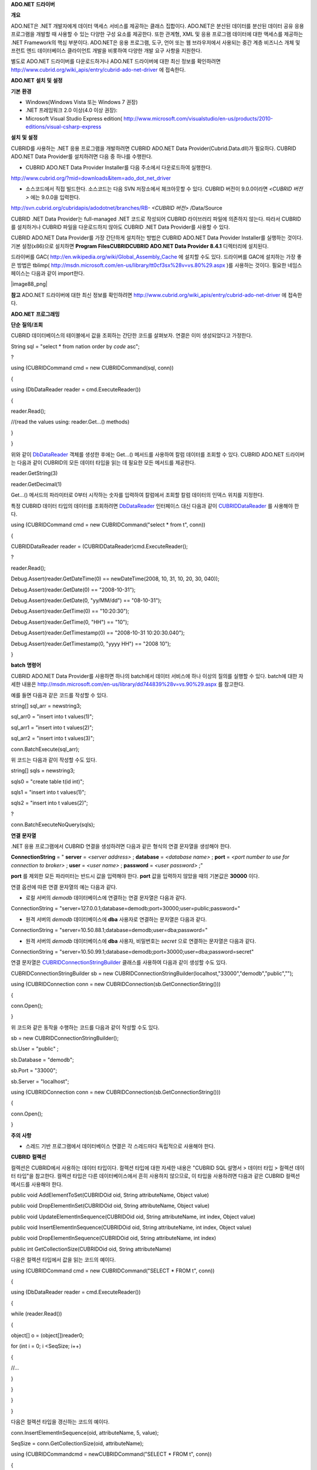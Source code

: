 
**ADO.NET**
**드라이버**

**개요**

ADO.NET은 .NET 개발자에게 데이터 액세스 서비스를 제공하는 클래스 집합이다. ADO.NET은 분산된 데이터를 분산된 데이터 공유 응용 프로그램을 개발할 때 사용할 수 있는 다양한 구성 요소를 제공한다. 또한 관계형, XML 및 응용 프로그램 데이터에 대한 액세스를 제공하는 .NET Framework의 핵심 부분이다. ADO.NET은 응용 프로그램, 도구, 언어 또는 웹 브라우저에서 사용되는 중간 계층 비즈니스 개체 및 프런트 엔드 데이터베이스 클라이언트 개발을 비롯하여 다양한 개발 요구 사항을 지원한다.

별도로 ADO.NET 드라이버를 다운로드하거나 ADO.NET 드라이버에 대한 최신 정보를 확인하려면
`http://www.cubrid.org/wiki_apis/entry/cubrid-ado-net-driver <http://www.cubrid.org/wiki_apis/entry/cubrid-ado-net-driver>`_
에 접속한다.

**ADO.NET**
**설치**
**및**
**설정**

**기본**
**환경**

*   Windows(Windows Vista 또는 Windows 7 권장)



*   .NET 프레임워크 2.0 이상(4.0 이상 권장):



*   Microsoft Visual Studio Express edition(
    `http://www.microsoft.com/visualstudio/en-us/products/2010-editions/visual-csharp-express <http://www.microsoft.com/visualstudio/en-us/products/2010-editions/visual-csharp-express>`_



**설치**
**및**
**설정**

CUBRID를 사용하는 .NET 응용 프로그램을 개발하려면 CUBRID ADO.NET Data Provider(Cubrid.Data.dll)가 필요하다. CUBRID ADO.NET Data Provider를 설치하려면 다음 중 하나를 수행한다.

*   CUBRID ADO.NET Data Provider Installer를 다음 주소에서 다운로드하여 실행한다.



`http://www.cubrid.org/?mid=downloads&item=ado_dot_net_driver <http://www.cubrid.org/?mid=downloads&item=ado_dot_net_driver>`_

*   소스코드에서 직접 빌드한다. 소스코드는 다음 SVN 저장소에서 체크아웃할 수 있다. CUBRID 버전이 9.0.0이라면
    *<CUBRID 버전>*
    에는 9.0.0을 입력한다.



http://svn.cubrid.org/cubridapis/adodotnet/branches/RB-
*<CUBRID 버전>*
/Data/Source

CUBRID .NET Data Provider는 full-managed .NET 코드로 작성되어 CUBRID 라이브러리 파일에 의존하지 않는다. 따라서 CUBRID를 설치하거나 CUBRID 파일을 다운로드하지 않아도 CUBRID .NET Data Provider를 사용할 수 있다.

CUBRID ADO.NET Data Provider를 가장 간단하게 설치하는 방법은 CUBRID ADO.NET Data Provider Installer를 실행하는 것이다. 기본 설정(x86)으로 설치하면
**Program Files\CUBRID\CUBRID ADO.NET Data Provider 8.4.1**
디렉터리에 설치된다.

드라이버를 GAC(
`http://en.wikipedia.org/wiki/Global_Assembly_Cache <http://en.wikipedia.org/wiki/global_assembly_cache>`_
에 설치할 수도 있다. 드라이버를 GAC에 설치하는 가장 좋은 방법은 tblimp(
`http://msdn.microsoft.com/en-us/library/tt0cf3sx%28v=vs.80%29.aspx <http://msdn.microsoft.com/en-us/library/tt0cf3sx%28v=vs.80%29.aspx>`_
)를 사용하는 것이다. 필요한 네임스페이스는 다음과 같이 import한다.

|image88_png|

**참고**
ADO.NET 드라이버에 대한 최신 정보를 확인하려면
`http://www.cubrid.org/wiki_apis/entry/cubrid-ado-net-driver <http://www.cubrid.org/wiki_apis/entry/cubrid-ado-net-driver>`_
에 접속한다.

**ADO.NET**
**프로그래밍**

**단순**
**질의/조회**

CUBRID 데이터베이스의 테이블에서 값을 조회하는 간단한 코드를 살펴보자. 연결은 이미 생성되었다고 가정한다.

String sql = "select * from nation order by `code` asc";

?

using (CUBRIDCommand cmd = new CUBRIDCommand(sql, conn))

{

using (DbDataReader reader = cmd.ExecuteReader())

{

reader.Read();

//(read the values using: reader.Get...() methods)

}

}

위와 같이
`DbDataReader <http://msdn.microsoft.com/en-us/library/system.data.common.dbdatareader.aspx>`_
객체를 생성한 후에는 Get...() 메서드를 사용하여 칼럼 데이터를 조회할 수 있다. CUBRID ADO.NET 드라이버는 다음과 같이 CUBRID의 모든 데이터 타입을 읽는 데 필요한 모든 메서드를 제공한다.

reader.GetString(3)

reader.GetDecimal(1)

Get...() 메서드의 파라미터로 0부터 시작하는 숫자를 입력하여 칼럼에서 조회할 칼럼 데이터의 인덱스 위치를 지정한다.

특정 CUBRID 데이터 타입의 데이터를 조회하려면
`DbDataReader <http://msdn.microsoft.com/en-us/library/system.data.common.dbdatareader.aspx>`_
인터페이스 대신 다음과 같이
`CUBRIDDataReader <http://www.cubrid.org/manual/api/ado.net/8.4.1/html/4d0a4cd3-4ac2-07d9-67db-097a8eb850ef.htm>`_
를 사용해야 한다.

using (CUBRIDCommand cmd = new CUBRIDCommand("select * from t", conn))

{

CUBRIDDataReader reader = (CUBRIDDataReader)cmd.ExecuteReader();

?

reader.Read();

Debug.Assert(reader.GetDateTime(0) == newDateTime(2008, 10, 31, 10, 20, 30, 040));

Debug.Assert(reader.GetDate(0) == "2008-10-31");

Debug.Assert(reader.GetDate(0, "yy/MM/dd") == "08-10-31");

Debug.Assert(reader.GetTime(0) == "10:20:30");

Debug.Assert(reader.GetTime(0, "HH") == "10");

Debug.Assert(reader.GetTimestamp(0) == "2008-10-31 10:20:30.040");

Debug.Assert(reader.GetTimestamp(0, "yyyy HH") == "2008 10");

}

**batch**
**명령어**

CUBRID ADO.NET Data Provider를 사용하면 하나의 batch에서 데이터 서비스에 하나 이상의 질의를 실행할 수 있다. batch에 대한 자세한 내용은
`http://msdn.microsoft.com/en-us/library/dd744839%28v=vs.90%29.aspx <http://msdn.microsoft.com/en-us/library/dd744839%28v=vs.90%29.aspx>`_
를 참고한다.

예를 들면 다음과 같은 코드를 작성할 수 있다.

string[] sql_arr = newstring3;

sql_arr0 = "insert into t values(1)";

sql_arr1 = "insert into t values(2)";

sql_arr2 = "insert into t values(3)";

conn.BatchExecute(sql_arr);

위 코드는 다음과 같이 작성할 수도 있다.

string[] sqls = newstring3;

sqls0 = "create table t(id int)";

sqls1 = "insert into t values(1)";

sqls2 = "insert into t values(2)";

?

conn.BatchExecuteNoQuery(sqls);

**연결**
**문자열**

.NET 응용 프로그램에서 CUBRID 연결을 생성하려면 다음과 같은 형식의 연결 문자열을 생성해야 한다.

**ConnectionString**
= "
**server**
=
*<server address>*
;
**database**
=
*<database name>*
;
**port**
=
*<port number to use for connection to broker>*
;
**user**
=
*<user name>*
;
**password**
=
*<user password>*
;"

**port**
를 제외한 모든 파라미터는 반드시 값을 입력해야 한다.
**port**
값을 입력하지 않았을 때의 기본값은
**30000**
이다.

연결 옵션에 따른 연결 문자열의 예는 다음과 같다.

*   로컬 서버의
    *demodb*
    데이터베이스에 연결하는 연결 문자열은 다음과 같다.



ConnectionString = "server=127.0.0.1;database=demodb;port=30000;user=public;password="

*   원격 서버의
    *demodb*
    데이터베이스에
    **dba**
    사용자로 연결하는 문자열은 다음과 같다.



ConnectionString = "server=10.50.88.1;database=demodb;user=dba;password="

*   원격 서버의
    *demodb*
    데이터베이스에
    **dba**
    사용자, 비밀번호는
    *secret*
    으로 연결하는 문자열은 다음과 같다.



ConnectionString = "server=10.50.99.1;database=demodb;port=30000;user=dba;password=secret"

연결 문자열은
`CUBRIDConnectionStringBuilder <http://www.cubrid.org/manual/api/ado.net/8.4.1/html/a093b61e-d064-4f4e-b007-73bc601c564c.htm>`_
클래스를 사용하여 다음과 같이 생성할 수도 있다.

CUBRIDConnectionStringBuilder sb = new CUBRIDConnectionStringBuilder(localhost,"33000","demodb","public","");

using (CUBRIDConnection conn = new CUBRIDConnection(sb.GetConnectionString()))

{

conn.Open();

}

위 코드와 같은 동작을 수행하는 코드를 다음과 같이 작성할 수도 있다.

sb = new CUBRIDConnectionStringBuilder();

sb.User = "public" ;

sb.Database = "demodb";

sb.Port = "33000";

sb.Server = "localhost";

using (CUBRIDConnection conn = new CUBRIDConnection(sb.GetConnectionString()))

{

conn.Open();

}

**주의**
**사항**

*   스레드 기반 프로그램에서 데이터베이스 연결은 각 스레드마다 독립적으로 사용해야 한다.



**CUBRID**
**컬렉션**

컬렉션은 CUBRID에서 사용하는 데이터 타입이다. 컬렉션 타입에 대한 자세한 내용은 "CUBRID SQL 설명서 > 데이터 타입 > 컬렉션 데이터 타입"을 참고한다. 컬렉션 타입은 다른 데이터베이스에서 흔히 사용하지 않으므로, 이 타입을 사용하려면 다음과 같은 CUBRID 컬렉션 메서드를 사용해야 한다.

public void AddElementToSet(CUBRIDOid oid, String attributeName, Object value)

public void DropElementInSet(CUBRIDOid oid, String attributeName, Object value)

public void UpdateElementInSequence(CUBRIDOid oid, String attributeName, int index, Object value)

public void InsertElementInSequence(CUBRIDOid oid, String attributeName, int index, Object value)

public void DropElementInSequence(CUBRIDOid oid, String attributeName, int index)

public int GetCollectionSize(CUBRIDOid oid, String attributeName)

다음은 컬렉션 타입에서 값을 읽는 코드의 예이다.

using (CUBRIDCommand cmd = new CUBRIDCommand("SELECT * FROM t", conn))

{

using (DbDataReader reader = cmd.ExecuteReader())

{

while (reader.Read())

{

object[] o = (object[])reader0;

for (int i = 0; i <SeqSize; i++)

{

//...

}

}

}

}

다음은 컬렉션 타입을 갱신하는 코드의 예이다.

conn.InsertElementInSequence(oid, attributeName, 5, value);

SeqSize = conn.GetCollectionSize(oid, attributeName);

using (CUBRIDCommandcmd = newCUBRIDCommand("SELECT * FROM t", conn))

{

using (DbDataReader reader = cmd.ExecuteReader())

{

while (reader.Read())

{

int[] expected = { 7, 1, 2, 3, 7, 4, 5, 6 };

object[] o = (object[])reader0;

}

}

}

conn.DropElementInSequence(oid, attributeName, 5);

SeqSize = conn.GetCollectionSize(oid, attributeName);

**BLOB/CLOB**
**사용**

CUBRID 2008 R4.0(8.4.0) 이상 버전에서는 GLO 데이터 타입을 더 이상 사용하지 않고 BLOB, CLOB와 같은 LOB 데이터 타입을 사용한다. 이 데이터 타입은 다른 데이터베이스에서 흔히 사용하지 않으므로, 이 타입을 사용하려면 CUBRID ADO.NET Data Provider가 제공하는 메서드를 사용해야 한다.

다음은 BLOB 데이터를 읽는 코드의 예이다.

CUBRIDCommand cmd = new CUBRIDCommand(sql, conn);

DbDataReader reader = cmd.ExecuteReader();

while (reader.Read())

{

CUBRIDBlobbImage = (CUBRIDBlob)reader0;

byte[] bytes = newbyte(int)bImage.BlobLength;

bytes = bImage.getBytes(1, (int)bImage.BlobLength);

//...

}

다음은 CLOB 데이터를 갱신하는 코드의 예이다.

string sql = "UPDATE t SET c = ?";

CUBRIDCommandcmd = new CUBRIDCommand(sql, conn);

?

CUBRIDClobClob = new CUBRIDClob(conn);

str = conn.ConnectionString; //Use the ConnectionString for testing

?

Clob.setString(1, str);

CUBRIDParameter param = new CUBRIDParameter();

param.ParameterName = "?";

param.CUBRIDDataType = CUBRIDDataType.CCI_U_TYPE_CLOB;

param.Value = Clob;

cmd.Parameters.Add(param);

cmd.ExecuteNonQuery();

**CUBRID**
**메타데이터**
**지원**

CUBRID ADO.NET Data Provider는 데이터베이스 메타데이터를 지원하는 메서드를 제공한다. 메타데이터를 지원하는 메서드는
`CUBRIDSchemaProvider <http://www.cubrid.org/manual/api/ado.net/8.4.1/html/d5aac1e7-a7e6-4b37-6d49-7fcf1502436e.htm>`_
클래스에 구현되어 있다.

public DataTable GetDatabases(string[] filters)

public DataTable GetTables(string[] filters)

public DataTable GetViews(string[] filters)

public DataTable GetColumns(string[] filters)

public DataTable GetIndexes(string[] filters)

public DataTable GetIndexColumns(string[] filters)

public DataTable GetExportedKeys(string[] filters)

public DataTable GetCrossReferenceKeys(string[] filters)

public DataTable GetForeignKeys(string[] filters)

public DataTable GetUsers(string[] filters)

public DataTable GetProcedures(string[] filters)

public static DataTable GetDataTypes()

public static DataTable GetReservedWords()

public static String[] GetNumericFunctions()

public static String[] GetStringFunctions()

public DataTable GetSchema(string collection, string[] filters)

다음은 데이터베이스에서 테이블의 목록을 얻는 코드의 예이다.

CUBRIDSchemaProvider schema = new CUBRIDSchemaProvider(conn);

DataTable dt = schema.GetTables(newstring[] { "%" });

?

Debug.Assert(dt.Columns.Count == 3);

Debug.Assert(dt.Rows.Count == 10);

?

Debug.Assert(dt.Rows00.ToString() == "demodb");

Debug.Assert(dt.Rows01.ToString() == "demodb");

Debug.Assert(dt.Rows02.ToString() == "stadium");

?

Get the list of Foreign Keys in a table:

?

CUBRIDSchemaProvider schema = new CUBRIDSchemaProvider(conn);

DataTable dt = schema.GetForeignKeys(newstring[] { "game" });

?

Debug.Assert(dt.Columns.Count == 9);

Debug.Assert(dt.Rows.Count == 2);

?

Debug.Assert(dt.Rows00.ToString() == "athlete");

Debug.Assert(dt.Rows01.ToString() == "code");

Debug.Assert(dt.Rows02.ToString() == "game");

Debug.Assert(dt.Rows03.ToString() == "athlete_code");

Debug.Assert(dt.Rows04.ToString() == "1");

Debug.Assert(dt.Rows05.ToString() == "1");

Debug.Assert(dt.Rows06.ToString() == "1");

Debug.Assert(dt.Rows07.ToString() == "fk_game_athlete_code");

Debug.Assert(dt.Rows08.ToString() == "pk_athlete_code");

다음은 테이블의 인덱스 목록을 얻는 코드의 예이다.

CUBRIDSchemaProvider schema = new CUBRIDSchemaProvider(conn);

DataTable dt = schema.GetIndexes(newstring[] { "game" });

?

Debug.Assert(dt.Columns.Count == 9);

Debug.Assert(dt.Rows.Count == 5);

?

Debug.Assert(dt.Rows32.ToString() == "pk_game_host_year_event_code_athlete_code"); //Index name

Debug.Assert(dt.Rows34.ToString() == "True"); //Is it a PK?

**DataTable**
**지원**

`DataTable <http://msdn.microsoft.com/en-us/library/system.data.datatable.aspx>`_
은 ADO.NET에서 가장 중심이 되는 객체로, CUBRID ADO.NET Data Provider는 다음과 같은 기능을 지원한다.

*   `DataTable <http://msdn.microsoft.com/en-us/library/system.data.datatable.aspx>`_
    데이터 채우기



*   기본 제공 명령어 구조:
    **INSERT**
    ,
    **UPDATE**
    ,
    **DELETE**



*   칼럼 메타데이터/속성



*   `DataSet <http://msdn.microsoft.com/en-us/library/system.data.dataset.aspx>`_
    ,
    `DataView <http://msdn.microsoft.com/en-us/library/system.data.dataview.aspx>`_
    상호 연결



칼럼 속성을 얻는 코드의 예는 다음과 같다.

String sql = "select * from nation";

CUBRIDDataAdapter da = new CUBRIDDataAdapter();

da.SelectCommand = new CUBRIDCommand(sql, conn);

DataTable dt = newDataTable("nation");

da.FillSchema(dt, SchemaType.Source);//To retrieve all the column properties you have to use the FillSchema() method

?

Debug.Assert(dt.Columns0.ColumnName == "code");

Debug.Assert(dt.Columns0.AllowDBNull == false);

Debug.Assert(dt.Columns0.DefaultValue.ToString() == "");

Debug.Assert(dt.Columns0.Unique == true);

Debug.Assert(dt.Columns0.DataType == typeof(System.String));

Debug.Assert(dt.Columns0.Ordinal == 0);

Debug.Assert(dt.Columns0.Table == dt);

**INSERT**
문 지원 기능을 이용하여 테이블에 값을 삽입하는 코드의 예는 다음과 같다.

String sql = " select * from nation order by `code` asc";

using (CUBRIDDataAdapter da = new CUBRIDDataAdapter(sql, conn))

{

using (CUBRIDDataAdapter daCmd = new CUBRIDDataAdapter(sql, conn))

??{

CUBRIDCommandBuildercmdBuilder = new CUBRIDCommandBuilder(daCmd);

da.InsertCommand = cmdBuilder.GetInsertCommand();

??}

?

DataTable dt = newDataTable("nation");

??da.Fill(dt);

?

DataRow newRow = dt.NewRow();

??newRow"code" = "ZZZ";

??newRow"name" = "ABCDEF";

??newRow"capital" = "MyXYZ";

??newRow"continent" = "QWERTY";

??dt.Rows.Add(newRow);

da.Update(dt);

**트랜잭션**

CUBRID ADO.NET Data Provider는 직접 SQL 트랜잭션(direct-SQL transaction)과 비슷한 방법으로 트랜잭션 지원을 구현한다. 다음은 트랜잭션을 사용하는 코드의 예이다.

conn.BeginTransaction();

?

string sql = "create table t(idx integer)";

using (CUBRIDCommand command = new CUBRIDCommand(sql, conn))

{

command.ExecuteNonQuery();

}

?

conn.Rollback();

?

conn.BeginTransaction();

?

sql = "create table t(idx integer)";

using (CUBRIDCommand command = new CUBRIDCommand(sql, conn))

{

command.ExecuteNonQuery();

}

?

conn.Commit();

**파라미터**
**사용**

CUBRID에서는 위치 기반 파라미터만 지원하며 명명된 파라미터는 지원하지 않으므로, CUBRID ADO.NET Data Provider는 위치 기반 파라미터 지원을 구현한다. 파라미터 이름은 자유롭게 사용할 수 있으며 파라미터 이름 앞에는 물음표 기호를 붙여야 한다. 파라미터를 선언하고 초기화할 때 반드시 파라미터의 순서를 지켜야 한다.

다음은 파라미터를 사용하여 SQL문을 실행하는 코드의 예이다. 다음 코드에서 중요한 것은
**Add**
() 메서드가 호출되는 순서이다.

using (CUBRIDCommand cmd = new CUBRIDCommand("insert into t values(?, ?)", conn))

{

CUBRIDParameter p1 = new CUBRIDParameter("?p1", CUBRIDDataType.CCI_U_TYPE_INT);

p1.Value = 1;

cmd.Parameters.Add(p1);

?

CUBRIDParameter p2 = new CUBRIDParameter("?p2", CUBRIDDataType.CCI_U_TYPE_STRING);

p2.Value = "abc";

cmd.Parameters.Add(p2);

?

cmd.ExecuteNonQuery();

}

**오류**
**코드**
**및**
**메시지**

다음은 CUBRID ADO.NET Data Provider를 사용하면서 오류가 발생할 때 나타나는 오류이다.

+--------------+------------------------+-----------------------------------------------------------------------+
| **오류 코드 번호** | **오류 코드**              | **오류 메시지**                                                            |
|              |                        |                                                                       |
+--------------+------------------------+-----------------------------------------------------------------------+
| 0            | ER_NO_ERROR            | "No Error"                                                            |
|              |                        |                                                                       |
+--------------+------------------------+-----------------------------------------------------------------------+
| 1            | ER_NOT_OBJECT          | "Index's Column is Not Object"                                        |
|              |                        |                                                                       |
+--------------+------------------------+-----------------------------------------------------------------------+
| 2            | ER_DBMS                | "Server error"                                                        |
|              |                        |                                                                       |
+--------------+------------------------+-----------------------------------------------------------------------+
| 3            | ER_COMMUNICATION       | "Cannot communicate with the broker"                                  |
|              |                        |                                                                       |
+--------------+------------------------+-----------------------------------------------------------------------+
| 4            | ER_NO_MORE_DATA        | "Invalid dataReader position"                                         |
|              |                        |                                                                       |
+--------------+------------------------+-----------------------------------------------------------------------+
| 5            | ER_TYPE_CONVERSION     | "DataType conversion error"                                           |
|              |                        |                                                                       |
+--------------+------------------------+-----------------------------------------------------------------------+
| 6            | ER_BIND_INDEX          | "Missing or invalid position of the bind variable provided"           |
|              |                        |                                                                       |
+--------------+------------------------+-----------------------------------------------------------------------+
| 7            | ER_NOT_BIND            | "Attempt to execute the query when not all the parameters are binded" |
|              |                        |                                                                       |
+--------------+------------------------+-----------------------------------------------------------------------+
| 8            | ER_WAS_NULL            | "Internal Error: NULL value"                                          |
|              |                        |                                                                       |
+--------------+------------------------+-----------------------------------------------------------------------+
| 9            | ER_COLUMN_INDEX        | "Column index is out of range"                                        |
|              |                        |                                                                       |
+--------------+------------------------+-----------------------------------------------------------------------+
| 10           | ER_TRUNCATE            | "Data is truncated because receive buffer is too small"               |
|              |                        |                                                                       |
+--------------+------------------------+-----------------------------------------------------------------------+
| 11           | ER_SCHEMA_TYPE         | "Internal error: Illegal schema paramCUBRIDDataType"                  |
|              |                        |                                                                       |
+--------------+------------------------+-----------------------------------------------------------------------+
| 12           | ER_FILE                | "File access failed"                                                  |
|              |                        |                                                                       |
+--------------+------------------------+-----------------------------------------------------------------------+
| 13           | ER_CONNECTION          | "Cannot connect to a broker"                                          |
|              |                        |                                                                       |
+--------------+------------------------+-----------------------------------------------------------------------+
| 14           | ER_ISO_TYPE            | "Unknown transaction isolation level"                                 |
|              |                        |                                                                       |
+--------------+------------------------+-----------------------------------------------------------------------+
| 15           | ER_ILLEGAL_REQUEST     | "Internal error: The requested information is not available"          |
|              |                        |                                                                       |
+--------------+------------------------+-----------------------------------------------------------------------+
| 16           | ER_INVALID_ARGUMENT    | "The argument is invalid"                                             |
|              |                        |                                                                       |
+--------------+------------------------+-----------------------------------------------------------------------+
| 17           | ER_IS_CLOSED           | "Connection or Statement might be closed"                             |
|              |                        |                                                                       |
+--------------+------------------------+-----------------------------------------------------------------------+
| 18           | ER_ILLEGAL_FLAG        | "Internal error: Invalid argument"                                    |
|              |                        |                                                                       |
+--------------+------------------------+-----------------------------------------------------------------------+
| 19           | ER_ILLEGAL_DATA_SIZE   | "Cannot communicate with the broker or received invalid packet"       |
|              |                        |                                                                       |
+--------------+------------------------+-----------------------------------------------------------------------+
| 20           | ER_NO_MORE_RESULT      | "No More Result"                                                      |
|              |                        |                                                                       |
+--------------+------------------------+-----------------------------------------------------------------------+
| 21           | ER_OID_IS_NOT_INCLUDED | "This ResultSet do not include the OID"                               |
|              |                        |                                                                       |
+--------------+------------------------+-----------------------------------------------------------------------+
| 22           | ER_CMD_IS_NOT_INSERT   | "Command is not insert"                                               |
|              |                        |                                                                       |
+--------------+------------------------+-----------------------------------------------------------------------+
| 23           | ER_UNKNOWN             | "Error"                                                               |
|              |                        |                                                                       |
+--------------+------------------------+-----------------------------------------------------------------------+

**NHibernate**

CUBRID ADO.NET Data Provider를 사용하면 NHibernate에서 CUBRID 데이터베이스를 사용할 수 있다. 이에 대한 자세한 내용은
`http://www.cubrid.org/wiki_apis/entry/cubrid-nhibernate-tutorial <http://www.cubrid.org/wiki_apis/entry/cubrid-nhibernate-tutorial>`_
를 참고한다.

**Java**
**저장**
**프로시저**

.NET에서 Java 저장 프로시저를 사용하는 방법은
`http://www.cubrid.org/?mid=forum&category=195532&document_srl=358924 <http://www.cubrid.org/?mid=forum&category=195532&document_srl=358924>`_
를 참고한다.

**참고**
ADO.NET 드라이버에 대한 최신 정보를 확인하려면
`http://www.cubrid.org/wiki_apis/entry/cubrid-ado-net-driver <http://www.cubrid.org/wiki_apis/entry/cubrid-ado-net-driver>`_
에 접속한다.

**ADO.NET API**

ADO.NET API에 대한 자세한 내용은 CUBRID ADO.NET Driver 문서(
`http://www.cubrid.org/manual/api/ado.net/8.4.1/Index.html <http://www.cubrid.org/manual/api/ado.net/8.4.1/Index.html>`_
)를 참고한다.

**참고**
CCI 드라이버에 대한 최신 정보를 확인하려면
`http://www.cubrid.org/wiki_apis/entry/cubrid-ado-net-driver <http://www.cubrid.org/wiki_apis/entry/cubrid-ado-net-driver>`_
에 접속한다.
